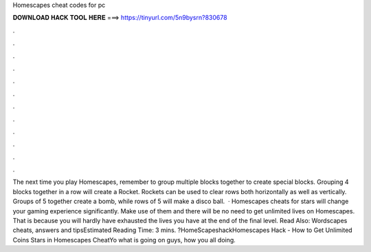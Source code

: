 Homescapes cheat codes for pc

𝐃𝐎𝐖𝐍𝐋𝐎𝐀𝐃 𝐇𝐀𝐂𝐊 𝐓𝐎𝐎𝐋 𝐇𝐄𝐑𝐄 ===> https://tinyurl.com/5n9bysrn?830678

.

.

.

.

.

.

.

.

.

.

.

.

The next time you play Homescapes, remember to group multiple blocks together to create special blocks. Grouping 4 blocks together in a row will create a Rocket. Rockets can be used to clear rows both horizontally as well as vertically. Groups of 5 together create a bomb, while rows of 5 will make a disco ball.  · Homescapes cheats for stars will change your gaming experience significantly. Make use of them and there will be no need to get unlimited lives on Homescapes. That is because you will hardly have exhausted the lives you have at the end of the final level. Read Also: Wordscapes cheats, answers and tipsEstimated Reading Time: 3 mins. ?HomeScapeshackHomescapes Hack - How to Get Unlimited Coins Stars in Homescapes CheatYo what is going on guys, how you all doing.